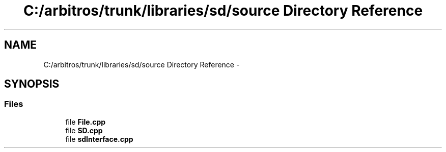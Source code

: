 .TH "C:/arbitros/trunk/libraries/sd/source Directory Reference" 3 "Sun Mar 2 2014" "My Project" \" -*- nroff -*-
.ad l
.nh
.SH NAME
C:/arbitros/trunk/libraries/sd/source Directory Reference \- 
.SH SYNOPSIS
.br
.PP
.SS "Files"

.in +1c
.ti -1c
.RI "file \fBFile\&.cpp\fP"
.br
.ti -1c
.RI "file \fBSD\&.cpp\fP"
.br
.ti -1c
.RI "file \fBsdInterface\&.cpp\fP"
.br
.in -1c
